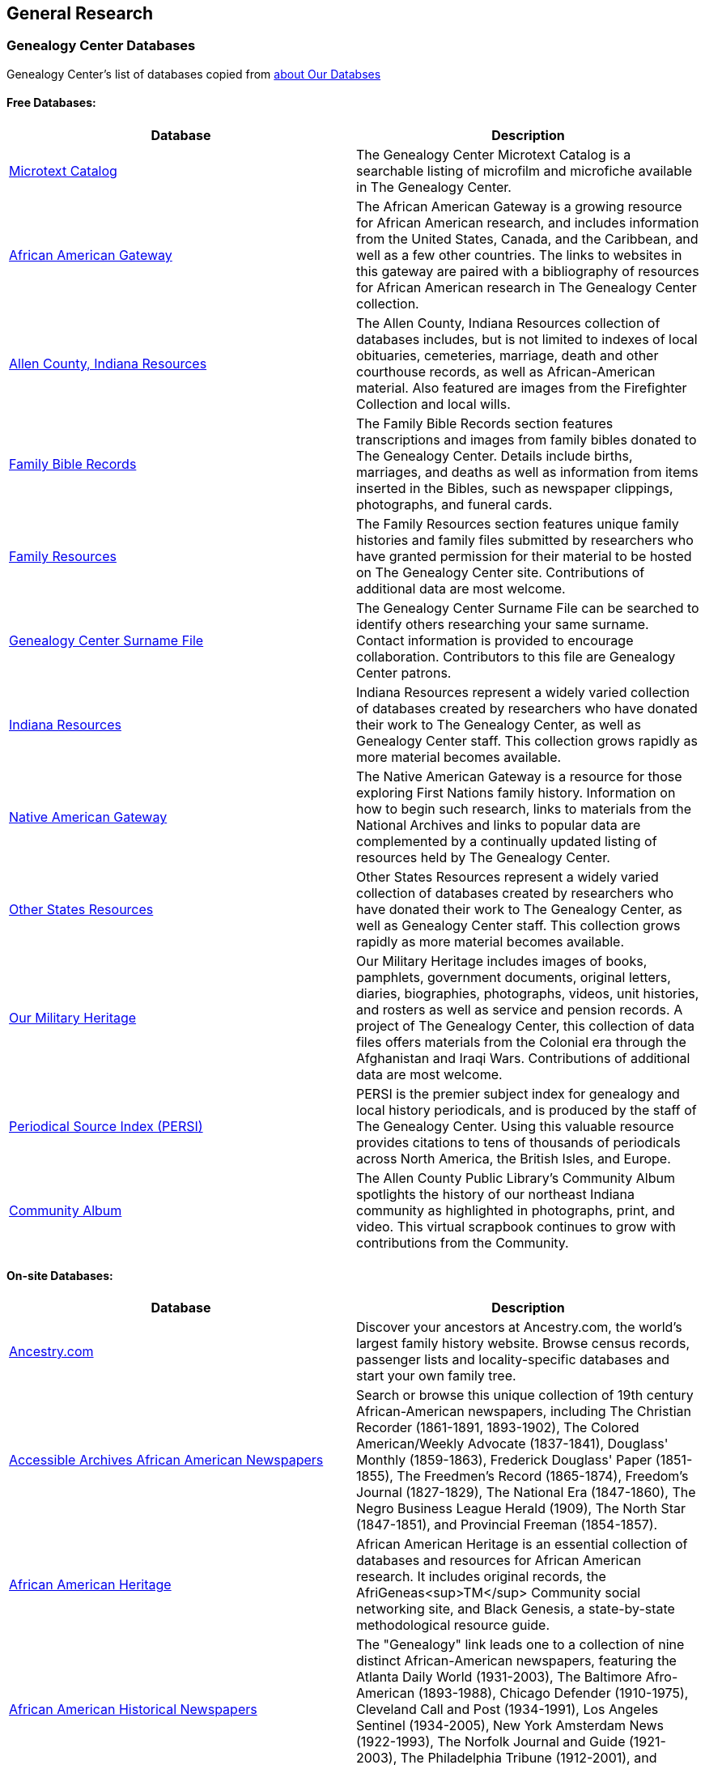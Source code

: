 == General Research

=== Genealogy Center Databases

Genealogy Center's list of databases copied from link:https://acpl.lib.in.us/explore-genealogy/our-resources[about Our Databses]

==== Free Databases:

[frame="none",grid="rows"]
|===
|Database|Description

|link:http://www.genealogycenter.info/search_microtext.php[Microtext Catalog]
|The Genealogy Center Microtext Catalog is a searchable listing of microfilm and microfiche available in The Genealogy Center.

|link:http://www.genealogycenter.info/africanamerican/[African American Gateway]
|The African American Gateway is a growing resource for African American research, and includes information from the United States, Canada, and the Caribbean, and well as a few other countries. The links to websites in this gateway are paired with a bibliography of resources for African American research in The Genealogy Center collection.

|link:http://www.genealogycenter.info/fwacdb.php[Allen County, Indiana Resources]
|The Allen County, Indiana Resources collection of databases includes, but is not limited to indexes of local obituaries, cemeteries, marriage, death and other courthouse records, as well as African-American material. Also featured are images from the Firefighter Collection and local wills.

|link:http://www.genealogycenter.info/bibles/[Family Bible Records]
|The Family Bible Records section features transcriptions and images from family bibles donated to The Genealogy Center. Details include births, marriages, and deaths as well as information from items inserted in the Bibles, such as newspaper clippings, photographs, and funeral cards.

|link:http://www.genealogycenter.info/familydb.php[Family Resources]
|The Family Resources section features unique family histories and family files submitted by researchers who have granted permission for their material to be hosted on The Genealogy Center site. Contributions of additional data are most welcome.

|link:http://www.genealogycenter.info/search_gensurnames.php[Genealogy Center Surname File]
|The Genealogy Center Surname File can be searched to identify others researching your same surname. Contact information is provided to encourage collaboration. Contributors to this file are Genealogy Center patrons.

|link:http://www.genealogycenter.info/indiana[Indiana Resources]
|Indiana Resources represent a widely varied collection of databases created by researchers who have donated their work to The Genealogy Center, as well as Genealogy Center staff. This collection grows rapidly as more material becomes available.

|link:http://www.genealogycenter.info/nativeamerican/[Native American Gateway]
|The Native American Gateway is a resource for those exploring First Nations family history. Information on how to begin such research, links to materials from the National Archives and links to popular data are complemented by a continually updated listing of resources held by The Genealogy Center.

|link:http://www.genealogycenter.info/otherstates[Other States Resources]
|Other States Resources represent a widely varied collection of databases created by researchers who have donated their work to The Genealogy Center, as well as Genealogy Center staff. This collection grows rapidly as more material becomes available.

|link:http://www.genealogycenter.info/military/[Our Military Heritage]
|Our Military Heritage includes images of books, pamphlets, government documents, original letters, diaries, biographies, photographs, videos, unit histories, and rosters as well as service and pension records. A project of The Genealogy Center, this collection of data files offers materials from the Colonial era through the Afghanistan and Iraqi Wars. Contributions of additional data are most welcome.

|link:https://www.genealogycenter.info/persi/[Periodical Source Index (PERSI)]
|PERSI is the premier subject index for genealogy and local history periodicals, and is produced by the staff of The Genealogy Center. Using this valuable resource provides citations to tens of thousands of periodicals across North America, the British Isles, and Europe.

|link:http://contentdm.acpl.lib.in.us/digital/[Community Album]
|The Allen County Public Library’s Community Album spotlights the history of our northeast Indiana community as highlighted in photographs, print, and video. This virtual scrapbook continues to grow with contributions from the Community.
|===

==== On-site Databases:

[frame="none",grid="rows"]
|===
|Database|Description

|link:https://www.ancestryinstitution.com[Ancestry.com]
|Discover your ancestors at Ancestry.com, the world's largest family history website. Browse census records, passenger lists and locality-specific databases and start your own family tree.

|link:http://www.accessible-archives.com/collections/african-american-newspapers/[Accessible Archives African American Newspapers]
|Search or browse this unique collection of 19th century African-American newspapers, including  The Christian Recorder (1861-1891, 1893-1902),  The Colored American/Weekly Advocate  (1837-1841),  Douglass' Monthly  (1859-1863),  Frederick Douglass' Paper  (1851-1855),  The Freedmen's Record  (1865-1874),  Freedom's Journal  (1827-1829),  The National Era  (1847-1860),  The Negro Business League Herald  (1909),  The North Star  (1847-1851), and  Provincial Freeman  (1854-1857).

|link:http://africanamericanheritage.proquest.com/[African American Heritage]
|African American Heritage is an essential collection of databases and resources for African American research. It includes original records, the AfriGeneas<sup>TM</sup> Community social networking site, and Black Genesis, a state-by-state methodological resource guide.

|link:http://search.proquest.com/?accountid=8269[African American Historical Newspapers]
|The "Genealogy" link leads one to a collection of nine distinct African-American newspapers, featuring the  Atlanta Daily World  (1931-2003),  The Baltimore Afro-American  (1893-1988),  Chicago Defender  (1910-1975),  Cleveland Call and Post  (1934-1991),  Los Angeles Sentinel  (1934-2005),  New York Amsterdam News  (1922-1993),  The Norfolk Journal and Guide  (1921-2003),  The Philadelphia Tribune  (1912-2001), and  Pittsburgh Courier  (1911-2002).

|link:https://search.ebscohost.com/login.aspx?authtype=ip,cpidamp;custid=s9069710amp;groupid=mainamp;profile=ehostamp;defaultdb=h7i[African American Historical Serials Collection]
|The "African American Historical Serials Collection" is an archive of periodicals that document the history of African American religious life and culture between 1829 and 1922. It includes newspapers and magazines, plus reports and annuals from African American religious organizations, including churches and social service agencies.

|link:https://infoweb.newsbank.com/signin/AllenCountyPublicLibrary/GBNL[America's GenealogyBank]
|Search or browse through these database collections of Historical Newspapers (1690-1922), Historical Books (1749-1900), Historical Documents (1789-1994), and America's Obituaries (1977-current).

|link:http://www.americanancestors.org/[AmericanAncestors.org]
|AmericanAncestors.org, produced by the New England Historic Genealogical Society (NEHGS), provides a wealth of resources for researching New England and early American families. The site includes many searchable databases, the NEHGS library catalog and publications list, and more.

|link:http://www.aihc.amdigital.co.uk/[American Indian Histories and Cultures]
|This collection of manuscripts, rare and original documents from treaties, speeches and diaries, as well as historic maps and travel journals dates from the earliest contact with European settlers right up to photographs and newspapers from the mid-twentieth century.

|link:http://www.americanindiannewspapers.amdigital.co.uk/[American Indian Newspapers]
|Explore nearly 200 years of Indigenous print journalism from the United States and Canada. This resource has been developed with, and has only been made possible by, the permission and contribution of the newspaper publishers and Tribal Councils concerned.

|link:http://go.gale.com/gdsc/start.do?p=GDSCamp;u=fort37223amp;authCount=1[Archives Unbound: Evangelism in Africa: Correspondence of the Board of Foreign Mission, 1835-1910]
|A unique collection of records of the Board of Foreign Missions of the Presbyterian Church, an agency that created orphanages, schools, hospitals, and churches in Africa from 1835-1910, is accessible on Archives Unbound.

|link:http://go.gale.com/gdsc/start.do?p=GDSCamp;u=fort37223amp;authCount=1[Archives Unbound: The Civil War in Words and Deeds]
|Archives Unbound is a collection of regimental histories and personal narratives documenting all facets of military life during the Civil War.

|link:http://go.galegroup.com/gdsc/i.do?action=interpretamp;id=5UAJamp;v=2.1amp;u=fort37223amp;it=aboutCollectionsamp;p=GDSCamp;sw=wamp;authCount=1[Archives Unbound: The War of 1812: Diplomacy on the High Seas]
|The Archives Unbound: The War of 1812: Diplomacy on the High Seas collection includes applications from privateers, documents regarding enemy aliens and prisoners of war, and passenger lists from the United States covering the time period of 1812-1814.

|link:https://app.arkivdigital.se/organizations/R4RJnZva7v06YX8wwAV0yNUMhTHQ_FTl[ArkivDigital]
|ArkivDigital is the largest private provider of Swedish church records and other historical records online. This site includes various kinds of historical documents such as church records, court records and inventory of estates.

|link:https://search.proquest.com/hnpglobeandmail?accountid=8269[Canada's Heritage from 1844--The Globe and Mail]
|Published in Toronto and covering the years 1844-2009, this historical newspaper archive contains stories, photographs, birth and marriage announcements, death notices, and more.

|link:https://search.ebscohost.com/login.aspx?authtype=ip,cpidamp;custid=s9069710amp;groupid=mainamp;profile=ehostamp;defaultdb=ear[Ebony Magazine Archive]
|The "Ebony Magazine Archive" covers civil rights, education, entrepreneurship and other social topics with an African-American focus. It includes more than 800 issues providing a broad view of African-American culture from its first issue in 1945 through 2014.

|link:http://www.findmypast.com/[FindMyPast]
|One of the best online sources for British research, and increasingly a major resource for North American records and images, FindMyPast features census schedules, vital records, church registers, and military records; British, Irish and American newspapers; and much more. 

|link:http://www.fold3.com/institution-index.php[Fold3.com]
|At Fold3.com, it is possible to search for or browse millions of historical documents and photographs. This database includes digital images of military records, city directories and many other resources.

|link:http://www.jewishlife.amdigital.co.uk/[Jewish Life in America]
|This resource explores the history of Jewish communities in America from the arrival of the first Jews in the 17th century through to the mid-20th century. This treasure trove of material provides digital images of collections from the American Jewish Historical Society in New York. In addition, Jewish Life in America contains interactive maps, essays by leading scholars, a selection of American Jewish Year Book articles, and links to other useful websites.

|link:http://search.ebscohost.com/login.aspx?authtype=ip,cpidamp;custid=s9069710amp;site=mhlibedamp;return=y[MyHeritage]
|The "MyHeritage Library Edition" link leads to a searchable database of more than 9 billion historical records and family trees. The records range from census, vital records, military, immigration, and much more covering the United States, Canada, Europe, and more.

|link:https://infoweb.newsbank.com/signin/AllenCountyPublicLibrary/FWNB[News Sentinel Text Archive]
|Search or browse through  The News Sentinel  newspaper articles from Fort Wayne, IN for 1962-2019.

|link:https://access.newspaperarchive.com/[NewspaperArchive]
|Search or browse for your ancestors among newspaper articles available on NewspaperArchive. This database features newspapers covering all 50 states in the U.S. and 47 other countries from the 1600s to current.

|link:http://www.newspapers.com/[Newspapers.com]
|Search or browse for your ancestors among newspaper articles on Newspapers.com. This database features more than 3100 historical newspapers, covering the United States, Canada, England, Ireland, and Panama from the 1700s-2000s.

|link:http://infotrac.galegroup.com/itweb/fort37223?db=SAS[Slavery and Anti-Slavery: A Transnational Archive]
|The Slavery and Anti-Slavery database is a rare historical archive of court records, maps, books, newspapers, and periodicals from the United States, Latin America, the Caribbean, Africa, and Europe specific to the topics of slavery, abolition, and emancipation.
|===

==== Genealog Center's Microtext Land Record Catalog for Allen County IN

[width="100%",cols="10%,60%.10%,10%,10%",options="header",]
|===
|County|Name|# of Items|Media|Filed Under:
|Allen|Deed Index 1824-1902 |4 |35mm Film |Indiana
|Allen|Deeds 1824-1842 |2 |35mm Film |Indiana
|Allen|Deeds 1824-1901 (Books A-Y, 26-160) |56 |35mm Film |Indiana
|Allen|Deeds 1857-1868, (Books 26-44) |9 |35mm Film |Indiana
|Allen|Mortgage Index 1829-1887 |1 |35mm Film |Indiana
|Allen|Mortgages 1846-1886 |18 |35mm Film |Indiana
|Allen|Mortgage Index 1829-1887|1|35mm Film|	Indiana
|Allen|Mortgages 1846-1886|18|35mm Film|Indiana
|===

==== Allen County Genealogical Society of Indiana(ACGSI)

https://www.acgsi.org/records.php[ACGSI web page]

=== German Genealogical Research Resources

==== FamilySearch wiki

https://www.familysearch.org/en/wiki/Germany_Genealogy[Germany Genealogy]

==== German Verein Liste

GenWiki's link:https://wiki.genealogy.net/Portal:Vereine[Portal von Vereine]

----
Viele genealogische Vereine, Arbeitskreise, Interessengemeinschaften und andere genealogische Institute stellen sich auf dem Server des Vereins für Computergenealogie e.V. vor und nehmen aktiv an den Projekten teil.
Auch wenn Sie vielleicht sonst ein Vereinsmuffel sind, die Mitgliedschaft in einem genealogischen Verein kann sich lohnen! Viele genealogische Veranstaltungen werden von Vereinen ausgerichtet. Mitglieder einiger
Vereine, Arbeitsgruppen usw., die hier im GenWiki eine Anmeldung und damit eine Benutzerseite haben, teilen ihre Mitgliedschaft dort mit, die Übersicht dazu findet sich hier. 
----

Vereins of note include

- Hamburg

- Bremen

- Niedersachsen. See links and descriptions at link:https://wiki.genealogy.net/Nieders%C3%A4chsischer_Landesverein_f%C3%BCr_Familienkunde_e.V._(NLF[Niedersächsicher Landesverein für Familenkunde]

- link:https://www.vfkbw.de/[Verein für Familienkunde in Baden-Württemberg]

- link:https://www.hfv-ev.de/[Hessische familiengeschichtliche Vereinigung (HfV)]

- Schaumburg

  link:https://www.cnn.com[[Schaumburg-Lippischen Heimatverein e.V.]
